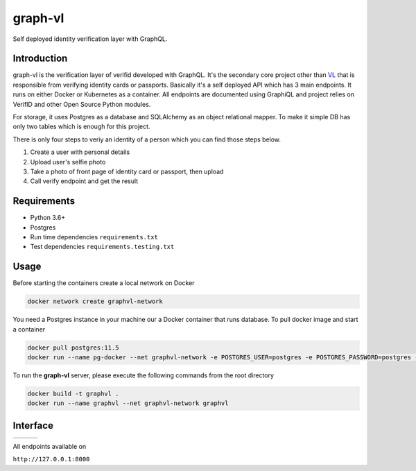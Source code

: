 graph-vl
========

.. image:: https://github.com/verifid/graph-vl/workflows/graph-vl%20ci/badge.svg
    :target: https://github.com/verifid/graph-vl/actions

.. image:: https://codecov.io/gh/verifid/graph-vl/branch/master/graph/badge.svg
    :target: https://codecov.io/gh/verifid/graph-vl

Self deployed identity verification layer with GraphQL.

Introduction
------------

graph-vl is the verification layer of verifid developed with GraphQL. It's the secondary core project other than `VL <https://github.com/verifid/vl/>`_ 
that is responsible from verifying identity cards or passports. Basically it's a self deployed API which has 3 main endpoints. It runs on either Docker or
Kubernetes as a container. All endpoints are documented using GraphiQL and project relies on VerifID and other Open Source 
Python modules.

For storage, it uses Postgres as a database and SQLAlchemy as an object relational mapper. To make it simple DB has only two tables which is enough for this project.

There is only four steps to veriy an identity of a person which you can find those steps below.

1. Create a user with personal details
2. Upload user's selfie photo
3. Take a photo of front page of identity card or passport, then upload
4. Call verify endpoint and get the result

Requirements
------------

* Python 3.6+
* Postgres
* Run time dependencies ``requirements.txt``
* Test dependencies ``requirements.testing.txt``

Usage
-----

Before starting the containers create a local network on Docker

.. code::

    docker network create graphvl-network

You need a Postgres instance in your machine our a Docker container that runs database. To pull docker image
and start a container

.. code::

    docker pull postgres:11.5
    docker run --name pg-docker --net graphvl-network -e POSTGRES_USER=postgres -e POSTGRES_PASSWORD=postgres -e POSTGRES_DB=postgres -d -p 5432:5432 --net graphvl-network postgres:11.5

To run the **graph-vl** server, please execute the following commands from the root directory

.. code::

    docker build -t graphvl .
    docker run --name graphvl --net graphvl-network graphvl

Interface
---------

+-----------------+---------------+-----------------+
||image_expolorer|||image_queries|||image_mutations||
+-----------------+---------------+-----------------+ 

All endpoints available on

``http://127.0.0.1:8000``

.. |image_expolorer| image:: https://raw.githubusercontent.com/verifid/graph-vl/master/resources/explorer.png
.. |image_queries| image:: https://raw.githubusercontent.com/verifid/graph-vl/master/resources/queries.png
.. |image_mutations| image:: https://raw.githubusercontent.com/verifid/graph-vl/master/resources/mutations.png
